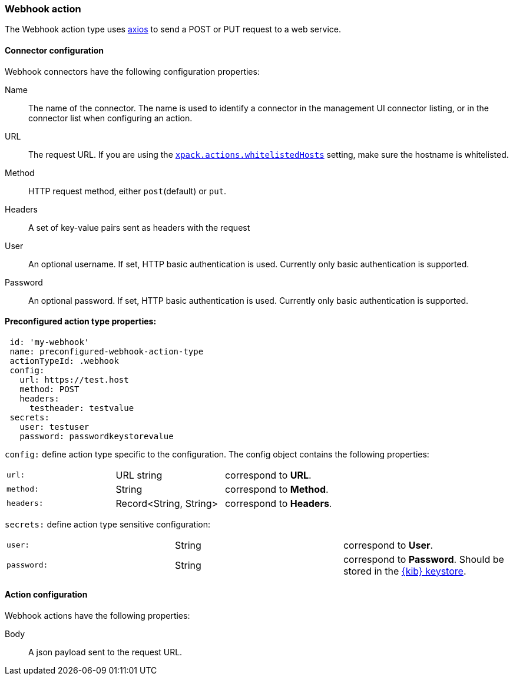 [role="xpack"]
[[webhook-action-type]]
=== Webhook action

The Webhook action type uses https://github.com/axios/axios[axios] to send a POST or PUT request to a web service.

[float]
[[webhook-connector-configuration]]
==== Connector configuration

Webhook connectors have the following configuration properties:

Name::      The name of the connector. The name is used to identify a  connector in the management UI connector listing, or in the connector list when configuring an action.
URL::       The request URL. If you are using the <<action-settings, `xpack.actions.whitelistedHosts`>> setting, make sure the hostname is whitelisted.
Method::    HTTP request method, either `post`(default) or `put`.
Headers::   A set of key-value pairs sent as headers with the request
User::      An optional username. If set, HTTP basic authentication is used. Currently only basic authentication is supported.
Password::  An optional password. If set, HTTP basic authentication is used. Currently only basic authentication is supported.

[float]
[[Preconfigured-webhook-configuration]]
==== Preconfigured action type properties: 

[source,text]
--
 id: 'my-webhook'
 name: preconfigured-webhook-action-type
 actionTypeId: .webhook
 config:
   url: https://test.host
   method: POST
   headers: 
     testheader: testvalue
 secrets:
   user: testuser
   password: passwordkeystorevalue
--

`config:` define action type specific to the configuration. The config object contains the following properties:

[cols="3*<"]
|=====

|`url:`
 | URL string
 | correspond to *URL*.
|`method:`
 | String
 | correspond to *Method*.
|`headers:`
 | Record<String, String>
 | correspond to *Headers*.

|=====

`secrets:` define action type sensitive configuration:

[cols="3*<"]
|=====

|`user:`
 | String
 | correspond to *User*.
|`password:`
 | String
 | correspond to *Password*. Should be stored in the <<creating-keystore, {kib} keystore>>.

|=====

[float]
[[webhook-action-configuration]]
==== Action configuration

Webhook actions have the following properties:

Body::      A json payload sent to the request URL.
